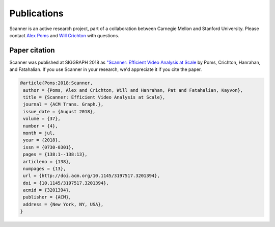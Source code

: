 Publications
=====

Scanner is an active research project, part of a collaboration between Carnegie
Mellon and Stanford University. Please contact
`Alex Poms <http://www.cs.cmu.edu/~apoms/>`_ and
`Will Crichton <http://willcrichton.net/>`_ with questions.


Paper citation
--------------
Scanner was published at SIGGRAPH 2018 as `"Scanner: Efficient Video Analysis at Scale <http://graphics.stanford.edu/papers/scanner/>`__ by Poms, Crichton, Hanrahan, and Fatahalian. If you use Scanner in your research, we'd appreciate it if you cite the paper.

.. code-block:: bibtex

   @article{Poms:2018:Scanner,
    author = {Poms, Alex and Crichton, Will and Hanrahan, Pat and Fatahalian, Kayvon},
    title = {Scanner: Efficient Video Analysis at Scale},
    journal = {ACM Trans. Graph.},
    issue_date = {August 2018},
    volume = {37},
    number = {4},
    month = jul,
    year = {2018},
    issn = {0730-0301},
    pages = {138:1--138:13},
    articleno = {138},
    numpages = {13},
    url = {http://doi.acm.org/10.1145/3197517.3201394},
    doi = {10.1145/3197517.3201394},
    acmid = {3201394},
    publisher = {ACM},
    address = {New York, NY, USA},
   }
